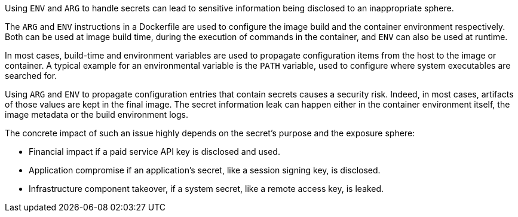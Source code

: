 Using `ENV` and `ARG` to handle secrets can lead to sensitive information being
disclosed
to an inappropriate sphere.

The `ARG` and `ENV` instructions in a Dockerfile are used to configure the image
build and the container environment respectively. Both can be used at image
build time,
during the execution of commands in the container, and `ENV` can also be used
at runtime.

In most cases, build-time and environment variables are used to propagate
configuration items
from the host to the image or container. A typical example for an environmental
variable is the `PATH` variable, used
to configure where system executables are searched for.

Using `ARG` and `ENV` to propagate configuration entries that contain secrets
causes a
security risk. Indeed, in most cases, artifacts of those values are kept in the
final image. The secret information
leak can happen either in the container environment itself, the image
metadata or the build environment logs.

The concrete impact of such an issue highly depends on the secret's purpose and
the exposure sphere:

* Financial impact if a paid service API key is disclosed and used.
* Application compromise if an application's secret, like a session signing
key, is disclosed.
* Infrastructure component takeover, if a system secret, like a remote access
key, is leaked.

